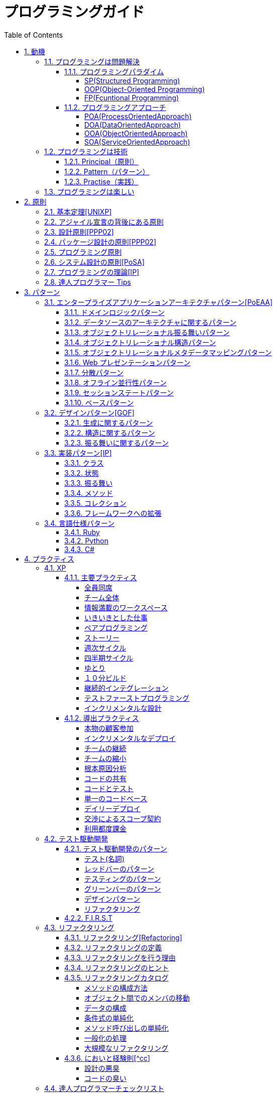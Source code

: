 :toc: left
:toclevels: 5
:sectnums:

= プログラミングガイド

== 動機
=== プログラミングは問題解決

==== プログラミングパラダイム

===== SP(Structured Programming)
[quote, Clean Architecture]

---

The first paradigm to be adopted(but not the first to be invented) was structured programming, which was discovered by Edsger Wybe Dijkstra in 1968. Dijkstra showed that the use of unrestrained jumps(goto statements) is harmful to program structure. As we'll see in the chapters that follow, he replaced those jumps with the more familiar if/then/eles and do/while/until constructs.

We can summarize the structured programming paradigm as follows:

Structured programming imposes discipline on direct transfer of control.

---

===== OOP(Object-Oriented Programming)

[quote, Clean Architecture]

---

The second paradigm to be adopted was actually discovered two years earlier, in 1966, by Ole Johan Dahl and Kristen Nygaard. These two programmers noticed that the function call stack frame in the ALGOL language could be moved to a heap, thereby allowing local variables declared by a function to exist long after the function returned. The function become a constructor for a class, the local variables become instance variables, and the nested functions become methods. This led inevitably to the discovery of polymorphism through the disciplined use of function pointers.

We can summarize the object-oriented programming paradigm as follows:

Object-oriented programming imposes discipline on indirect transfer of control.

---

===== FP(Fcuntional Programming)
[quote, Clean Architecture]

---

The third paradigm, which has only recently begun to be adopted, was the first to be invented. Indeed, its invention predates computer programming itself. Functional programming is the direct result of the work of Alonzo Church, who in 1936 invented λ-calculus while pursuing the same mathematical problem that was motivating Alan Turing at the same time. His λ-calculus is the foundation of the LISP language, invented in 1958 by John McCarthy. A foundational notion of λ-calculus is immutability---that is, the notion that the values of symbols do not change. This effectively means that is, the notion that that the values of symbols do not change. This effectively means that a functional language has no assignment statement. Most functional languages do, in fact, have some means to alter the value of a variable, but only under very strict discipline.

We can summarize the functional programming paradigm as follows:

Functional programming imposes discipline upon assignment.

---

==== プログラミングアプローチ

===== POA(ProcessOrientedApproach)

「業務処理プロセス」に着目するアプローチ手法。
POA は、業務内容を中心に設計されるためシステム設計が業務内容に強く依存する。そのため、業務内容が変更になったときにはシステムの大幅な変更が必要となりコスト面の負担が大きくなる。また、各部署の業務内容に応じて独立したシステムになることが多く、他のシステムとのデータ連携が複雑になるという問題がある。

===== DOA(DataOrientedApproach)

「どんなデータを必要とするか」に着目するアプローチ手法。
DOA では、データを業務プロセスとは切り離して先に ER モデルを用いて分析・設計する。業務のモデル化を行う際にデータが最も安定した情報資源であり、かつ共通資源であることを利用するため、業務変更によるシステムへの影響度が少なくなる。また、事象応答分析も行い、外部からの事象とその応答のタイミング的、時間的な関係を抽出し、制御の流れも図式化して分析する。

===== OOA(ObjectOrientedApproach)

「データとそれを操作する手続き（メソッド）の両方、すなわちオブジェクト」に着目するアプローチ手法。
DOA の概念をさらに進めたアプローチ。オブジェクトとは、データ（属性）とそのデータに対する手続き（メソッド）を１つにまとめたものを指す。

===== SOA(ServiceOrientedApproach)

個々のシステムをサービスという概念で捉えてシステムを構築する「やり方」（共通のメッセージ交換インタフェースに対応）。
サービスとは、業務上の１つの処理に相当するソフトウェアの機能。SOA を実現するために必要となる技術基盤は、ほとんどの場合 Web サービスとなる。

=== プログラミングは技術
==== Principal（原則）
==== Pattern（パターン）
==== Practise（実践）

=== プログラミングは楽しい

- [ ] 自分の思い通りのモノを作る楽しさ
- [ ] 人の役に立つモノを作る楽しさ
- [ ] ピタゴラスイッチを作る楽しさ
- [ ] 新しいものを学ぶ楽しさ
- [ ] もっとも柔軟な媒体でものを作る楽しさ

== 原則
=== 基本定理<<UNIXP>>

1. スモール・イズ・ビューティフル
1. 一つのプログラムには一つのことをうまくやらせる
1. できるだけ早く試作する
1. 効率より移植性
1. 数値データは ASCII フラットファイルに保存する
1. ソフトウェアの梃子を有効に活用する
1. シェルスクリプトを使うことで梃子の効果と移植性を高める
1. 過度の対話的インタフェースを避ける
1. すべてのプログラムをフィルタにする

=== アジャイル宣言の背後にある原則

1. 顧客満足を最優先し、価値のあるソフトウェアを早く継続的に提供します。
1. 要求の変更はたとえ開発の後期であっても歓迎します。変化を味方につけることによって、お客様の競争力を引き上げます。
1. 動くソフトウェアを、2-3 週間から 2-3 ヶ月というできるだけ短い時間間隔でリリースします。
1. ビジネス側の人と開発者は、プロジェクトを通して日々一緒に働かなければなりません。
1. 意欲に満ちた人々を集めてプロジェクトを構成します。環境と支援を与え仕事が無事終わるまで彼らを信頼します。
1. 情報を伝えるもっとも効率的で効果的な方法はフェイス・トゥ・フェイスで話をすることです。
1. 動くソフトウェアこそが進捗の最も重要な尺度です。
1. アジャイル･プロセスは持続可能な開発を促進します。一定のペースを継続的に維持できるようにしなければなりません。
1. 技術的卓越性と優れた設計に対する不断の注意が機敏さを高めます。
1. シンプルさ（ムダなく作れる量を最大限にすること）が本質です。
1. 最良のアーキテクチャ・要求・設計は、自己組織的なチームから生み出されます。
1. チームがもっと効率を高めることができるかを定期的に振り返り、それに基づいて自分たちのやり方を最適に調整します。

=== 設計原則<<PPP02>>

- 単一責任の原則(SRP)
- オープン・クローズドの原則(OCP)
- リスコフの置換原則(LSP)
- 依存関係逆転の原則(DIP)
- インタフェース分離の原則(ISP)

=== パッケージ設計の原則<<PPP02>>

- 再利用・リリース等価の原則(REP: Reuse-Release Equivalency)
- 全再利用の原則(CRP: Common Reuse Principle)
- 閉鎖性共通の原則(CCP: Common Closure Principle)
- 非循環依存関係の原則(ADP: Acyclic Dependencies Principle)
- 安定依存の原則(SDP: Stable Dependencies Principle)
- 安定度・抽象度等価の原則(SAP: Stable Abstractions Principle)

=== プログラミング原則

- KISS (Keep It Simple, Stupid. or Keep It Short and Simple)
- DRY (Don't Repeat Yourself.)
- YAGNI (You Aren't Going to Need It.)
- PIE (Program Intently and Expressively.)
- SLAP(Single Level of Abstraction Principle.)
- 名前重要 (Naming is important.)
- https://martinfowler.com/bliki/MonolithFirst.html[MonolithFirst]
- Immutable object
- Separating concerns

=== システム設計の原則<<PoSA>>

- 小さくまとめてわかりやすくする
- 場合分けのロジックを整理する
- 業務ロジックをわかりやすく整理する
- ドメインモデルの考え方で設計する
- アプリケーション機能を組み立てる
- データベースの設計とドメインオブジェクト
- 画面とドメインオブジェクトの設計を連動させる
- アプリケーション間の連携
- オブジェクト指向の開発プロセス
- オブジェクト指向設計の学び方と教え方

=== プログラミングの理論<<IP>>

- 価値
  ** コミュニケーション
  ** シンプル
  \*\* 柔軟性
- 原則
  ** 結果の局所化
  ** 繰返しの最小化
  ** ロジックとデータの一体化
  ** 対称性
  ** 宣言型の表現
  ** 変更頻度

=== 達人プログラマー Tips

1. 自らの技術に関心を持つこと
1. あなたの仕事について考えること!
1. いい加減な言い訳よりも対策を用意すること
1. 割れた窓を放置しておかないこと
1. 変化の触媒たれ
1. 大きな構想を忘れないようにすること
1. 品質要求を明確にすること
1. あなたの知識ポートフォリオに対して定期的な投資を行うこと
1. 見聞きしたものごとを批判的な目で分析すること
1. 伝えることがらと、伝える方法は車の車輪だと考えること
1. DRY --- Don't Repeat Yourself (繰り返しを避けること)
1. 再利用しやすいようにしておくこと
1. 関係ないもの同士の影響を排除すること
1. 最終決定などというものは存在しない
1. 目標を見つけるには曳光弾を使うこと
1. プロトタイプの真の目的は学びにある
1. 問題領域に近いところでプログラミングを行うこと
1. 後でびっくりしないために、見積もりを行うこと
1. 規律に従ってスケジュールを繰り返し、精度を向上させていくこと
1. 知識はプレインテキストに保存すること
1. コマンドシェルの力を使うこと
1. 一つのエディタを熟知すること
1. 常にソースコード管理システムを使用すること
1. 非難するのではなく、問題を修復すること
1. パニックに陥らないこと
1. "select"はおかしくない
1. 仮定せずに、証明すること
1. テキスト操作言語を学ぶこと
1. コードを生成するコードを作成すること
1. ウィザードの生成コードが理解できないのであれば、ウィザードを使わないこと
1. 要求は拾い集めるものではなく、掘り起こすものである
1. ユーザーの視点に立つには、ユーザーと働くこと
1. 抽象は詳細よりもの息が長いものである
1. プロジェクトの用語集を作ること
1. 枠にとらわれずに考えるのではなく、枠を見つけ出すこと
1. 心の声に耳を傾け、準備ができてから開始すること
1. 解説しないほうが良い場合もある
1. 形式的方法論の奴隷になってはいけない
1. 高価なツールが良い設計を生み出すとは限らない
1. 職務権限ではなく、機能によってチームを編成すること
1. 手作業は危険である
1. 早目にテスト、何度もテスト、自動でテスト
1. テストがすべて終るまでコーディングは終わらない
1. テストのテストをするには破壊工作を試みる
1. コードのカバレージではなく、状態のカバレージをテストすること
1. 複数のバグを一度に見つけること
1. 日本語をもう一つのプログラミング言語として扱うこと
1. ドキュメントは付け足すものではなく、組み込むものである
1. ユーザーの期待を少しだけ上回ること
1. あなたの作品に署名すること

== パターン

=== エンタープライズアプリケーションアーキテクチャパターン<<PoEAA>>

==== ドメインロジックパターン

- トランザクションスクリプト
- ドメインモデル
- テーブルモジュール
- サービスレイヤ

==== データソースのアーキテクチャに関するパターン

- テーブルゲートウェイ
- 行データゲートウェイ
- アクティブレコード
- データマッパー

==== オブジェクトリレーショナル振る舞いパターン

- ユニットオブワーク
- 一意マッピング
- レイジーロード

==== オブジェクトリレーショナル構造パターン

- 一意フィールド
- 外部キーマッピング
- 関連テーブルマッピング
- 依存マッピング
- 組込バリュー
- シリアライズ LOB
- シングルテーブル継承
- クラステーブル継承
- 具象テーブル継承

==== オブジェクトリレーショナルメタデータマッピングパターン

- メタデータマッピング
- クエリーオブジェクト
- リポジトリ

==== Web プレゼンテーションパターン

- モデルビューコントローラ
- ページコントローラ
- フロントコントローラ
- テンプレートビュー
- トランスフォームビュー
- ツーステップビュー
- アプリケーションコントローラ

==== 分散パターン

- リモートファサード
- データ変換オブジェクト

==== オフライン並行性パターン

- 軽オフラインロック
- 重オフラインロック
- 緩ロック
- 暗黙ロック

==== セッションステートパターン

- クライアントセッションステート
- サーバセッションステート
- データベースセッションステート

==== ベースパターン

- ゲートウェイ
- マッパー
- レイヤースーパータイプ
- セパレートインタフェース
- レジストリ
- バリューオブジェクト
- マネー
- スペシャルケース
- プラグイン
- サービススタブ
- レコードセット

=== デザインパターン<<GOF>>

==== 生成に関するパターン

- Abstract Factory 関連する一連のインスタンスを状況に応じて、適切に生成する方法を提供する。
- Builder 複合化されたインスタンスの生成過程を隠蔽する。
- Factory Method 実際に生成されるインスタンスに依存しない、インスタンスの生成方法を提供する。
- Prototype 同様のインスタンスを生成するために、原型のインスタンスを複製する。
- Singleton あるクラスについて、インスタンスが単一であることを保証する。

==== 構造に関するパターン

- Adapter 元々関連性のない 2 つのクラスを接続するクラスを作る。
- Bridge クラスなどの実装と、呼出し側の間の橋渡しをするクラスを用意し、実装を隠蔽する。
- Composite 再帰的な構造を表現する。
- Decorator あるインスタンスに対し、動的に付加機能を追加する。Filter とも呼ばれる。
- Facade 複数のサブシステムの窓口となる共通のインタフェースを提供する。
- Flyweight 多数のインスタンスを共有し、インスタンスの構築のための負荷を減らす。
- Proxy 共通のインタフェースを持つインスタンスを内包し、利用者からのアクセスを代理する。Wrapper とも呼ばれる

==== 振る舞いに関するパターン

- Chain of Responsibility イベントの送受信を行う複数のオブジェクトを鎖状につなぎ、それらの間をイベントが渡されてゆくようにする。
- Command 複数の異なる操作について、それぞれに対応するオブジェクトを用意し、オブジェクトを切り替えることで、操作の切替えを実現する。
- Interpreter 構文解析のために、文法規則を反映するクラス構造を作る。
- Iterator 複数の要素を内包するオブジェクトのすべての要素に対して、順番にアクセスする方法を提供する。反復子。
- Mediator オブジェクト間の相互作用を仲介するオブジェクトを定義し、オブジェクト間の結合度を低くする。
- Memento データ構造に対する一連の操作のそれぞれを記録しておき、以前の状態の復帰または操作の再現が行えるようにする。
- Observer (出版-購読型モデル) インスタンスの変化を他のインスタンスから監視できるようにする。Listener とも呼ばれる。
- State オブジェクトの状態を変化させることで、処理内容を変えられるようにする。
- Strategy データ構造に対して適用する一連のアルゴリズムをカプセル化し、アルゴリズムの切替えを容易にする。
- Template Method あるアルゴリズムの途中経過で必要な処理を抽象メソッドに委ね、その実装を変えることで処理が変えられるようにする。
- Visitor データ構造を保持するクラスと、それに対して処理を行うクラスを分離する。

=== 実装パターン<<IP>>
==== クラス

- クラス
- シンプルなスーパークラス名
- 修飾的なサブクラス
- 抽象インターフェース
- インターフェース
- 抽象クラス
- 別バーションのインターフェース
- バリューオブジェクト
- 特化
- サブクラス
- 実装クラス
- 内部クラス
- インスタンス固有の振る舞い
- 条件分岐
- 委譲
- プラガブルセレクタ
- 匿名内部クラス
- ライブラリクラス

==== 状態

- 状態
- アクセス
- 直接アクセス
- 間接アクセス
- 共通の状態
- 可変の状態
- 外部の状態
- 変数
- ローカル変数
- フィールド
- 引数
- コレクティングパラメータ
- オプション引数
- 可変引数
- パラメータオブジェクト
- 定数
- 役割を示す名前
- 宣言される型
- 初期化
- 早期初期化
- 遅延初期化

==== 振る舞い

- 制御フロー
- メインフロー
- メッセージ
- 選択メッセージ
- 二重ディスパッチ
- 分割（直列）メッセージ
- 反転メッセージ
- 招待メッセージ
- 説明メッセージ
- 例外フロー
- ガード条件
- 例外
- チェック例外
- 例外の伝搬

==== メソッド

- 複合メソッド
- 意図を示す名前
- メソッドの可視性
- メソッドオブジェクト
- オーバーライドメソッド
- オーバーロードメソッド
- メソッドが返す型
- メソッドのコメント
- ヘルパーメソッド
- デバッグ出力メソッド
- 変換
- 変換メソッド
- 変換コンストラクター
- 生成
- 完全なコンストラクタ
- ファクトリメソッド
- 内部ファクトリ
- コレクション用アクセッサメソッド
- 論理値設定メソッド
- クエリーメソッド
- 等価性メソッド
- getter メソッド
- setter メソッド
- 安全なコピー

==== コレクション

- メタファー
- 問題
- インターフェース
  ** 配列
  ** Iterable
  ** Collection
  ** List
  ** Set
  ** SortedSet
  \*\* Map
- 実装
  ** Collection
  ** List
  ** Set
  ** Map
- Collections
  ** 検索
  ** ソート
  ** 変更不可のコレクション
  ** 要素を１つだけ含むコレクション
  ** 空のコレクション
  ** コレクションの拡張

==== フレームワークへの拡張

- アプリケーションを変更させないフレームワークへの変更
- 非互換のアップグレード
- 互換性のある変更の促進
  ** ライブラリクラス
  ** オブジェクト
  ** 使用形式
  ** 抽象化
  ** 生成
  ** メソッド

=== 言語仕様パターン

==== Ruby
|===
| | |Ruby |Python |C= |3 |4 |5 |
|Ruby の基本を学ぼう | | | | | | | |
| |Ruby をより深く学ぶために| | | | | | |
| |プログラムのはじまりとおわり| | | | | | |
| |変数とは| | | | | | |
| |オブジェクトとメソッド| | | | | | |
| |演算子とは| | | | | | |
| |コメントをつける| | | | | | |
| |インデント| | | | | | |
|定数 | | | | | | | |
| |変数の種類| | | | | | |
| |疑似変数| | | | | | |
| |定数| | | | | | |
| |nil オブジェクト| | | | | | |
|数値と演算子 | | | | | | | |
| |数値オブジェクト| | | | | | |
| |算術演算子| | | | | | |
| |シフト演算子とビット演算子| | | | | | |
| |比較演算子| | | | | | |
| |Integer のよく使われるメソッド| | | | | | |
| |Float のよく使われるメソッド| | | | | | |
|文字列 | | | | | | | |
| |文字列と文字列リテラル| | | | | | |
| |文字列のよく使われるメソッド| | | | | | |
| |日本語と文字コード| | | | | | |
| |ヒアドキュメント| | | | | | |
| |正規表現| | | | | | |
| |シンボル| | | | | | |
|文字列 | | | | | | | |
| |文字列と文字列リテラル| | | | | | |
| |文字列のよく使われるメソッド| | | | | | |
| |日本語と文字コード| | | | | | |
| |ヒアドキュメント| | | | | | |
| |正規表現| | | | | | |
| |シンボル| | | | | | |
|制御構造 | | | | | | | |
| |条件分岐| | | | | | |
| |繰り返し処理| | | | | | |
|配列／レンジ／ハッシュ | | | | | | | |
| |配列オブジェクト| | | | | | |
| |配列でよく使われるメソッド| | | | | | |
| |レンジオブジェクト(Range)| | | | | | |
| |ハッシュオブジェクト(Hash)| | | | | | |
| |ハッシュでよく使われるメソッド| | | | | | |
| |配列とレンジ、ハッシュのまとめ| | | | | | |
|メソッド | | | | | | | |
| |メソッド定義| | | | | | |
| |メソッドと戻り値| | | | | | |
| |ブロック付きメソッド| | | | | | |
|メソッド | | | | | | | |
| |メソッド定義| | | | | | |
| |メソッドと戻り値| | | | | | |
| |ブロック付きメソッド| | | | | | |
|クラスの基本 | | | | | | | |
| |クラスとは| | | | | | |
| |クラスにメソッドを定義する| | | | | | |
| |再び変数について| | | | | | |
| |アクセッサメソッド| | | | | | |
| |メソッドと可視性| | | | | | |
| |クラスの継承| | | | | | |
| |別ファイルを読み込み| | | | | | |
| |クラスと抽象化| | | | | | |
|モジュール | | | | | | | |
| |モジュールとは| | | | | | |
| |モジュールを名前空間として使う| | | | | | |
| |モジュールで Mix-in を実現する| | | | | | |
| |トップレベルや名前空間と値の探索順| | | | | | |
|例外処理 || | | | | | |
|　　　　　 |例外処理とは| | | | | | |
| |例外を補足する| | | | | | |
| |例外を発生させる| | | | | | |
|組み込みライブラリ || | | | | | |
|　　　　　 |Time クラス| | | | | | |
| |File クラス| | | | | | |
| |Dir クラス| | | | | | |
|標準添付ライブラリ || | | | | | |
| |標準添付ライブラリとは| | | | | | |
| |日付クラス(Time クラスの拡張)| | | | | | |
| |CSV を扱う(CSV クラス)| | | | | | |
| |JSON を扱う(JSON クラス)| | | | | | |
| |YAML を扱う(YAML クラス)| | | | | | |
| |一時ディレクトリ／ファイルを扱う(tmpdir／tempfile)| | | | | | |
| |ファイルの操作を行う(FileUtils モジュール)| | | | | | |
| |プログラムのテスト| | | | | | |
|組み込みツール || | | | | | |
| |irb| | | | | | |
| |RDoc| | | | | | |
| |Rake| | | | | | |
| |RubyGems| | | | | | |
| |Bundler| | | | | | |
|より高度な Ruby の知識 || | | | | | |
| |マジックコメント| | | | | | |
| |%記法| | | | | | |
| |Array と Hash の一歩進んだ使い方| | | | | | |
| |メソッドの一歩進んだ使い方| | | | | | |
| |Ruby の一般的な命名規則| | | | | | |
| |環境変数を扱う| | | | | | |
| |コマンドライン引数を扱う| | | | | | |
|| | | | | | | |
|===

==== Python
|===
| | |Ruby |Python |C= |3 |4 |5 |
|プログラミングの基本 | | | | | | | |
| |基本のデータ| | | | | | |
| |変数| | | | | | |
| |演算| | | | | | |
| |文の書き方| | | | | | |
|データ構造 || | | | | | |
| |リスト(list)| | | | | | |
| |タプル(tuple)とレンジ(range)| | | | | | |
| |セット(set)| | | | | | |
| |辞書(dict)| | | | | | |
|制御構文 || | | | | | |
| |if 文| | | | | | |
| |for 文| | | | | | |
| |while 文| | | | | | |
| |リスト内包表記| | | | | | |
|関数 || | | | | | |
| |関数の利用| | | | | | |
| |関数の作成| | | | | | |
| |ラムダ式| | | | | | |
|クラス || | | | | | |
| |オブジェクト指向| | | | | | |
| |クラスの作成| | | | | | |
| |メンバのはたらき| | | | | | |
| |継承| | | | | | |
|エラーと例外処理 || | | | | | |
| |エラーメッセージ| | | | | | |
| |例外を処理する| | | | | | |
| |例外を送る| | | | | | |
|ファイル操作 || | | | | | |
| |ファイルの読み込み| | | | | | |
| |ファイルへの書き出し| | | | | | |
| |ファイルオブジェクトを利用する| | | | | | |
|モジュール || | | | | | |
| |モジュールを利用する| | | | | | |
| |モジュールの作成| | | | | | |
| |コマンドラインからの利用| | | | | | |
|標準ライブラリの活用 || | | | | | |
| |標準ライブラリ| | | | | | |
| |算術計算- math, random, statistics| | | | | | |
| |日時 - datetime| | | | | | |
| |CSV ファイル - csv| | | | | | |
| |正規表現 - re| | | | | | |
|外部パッケージの利用 || | | | | | |
| |外部パッケージのインストール| | | | | | |
| |Web 情報の取得 - Requests| | | | | | |
| |グラフ作成 - matplotlib| | | | | | |
| |画像編集 - Pillow| | | | | | |
|応用的な文法 || | | | | | |
| |非同期構文| | | | | | |
| |イテレータ・ジェネレータ| | | | | | |
| |Python の慣習 - PEP8| | | | | | |
|===
==== C#
|===
| | |Ruby |Python |C= |3 |4 |5 |
|C=の基本を学ぶ | | | | | | | |
| |プログラムの実行順序と構成| | | | | | |
| |記述方法の基本| | | | | | |
| |ステートメントとブロック| | | | | | |
| |文字の入出力| | | | | | |
| |コメント| | | | | | |
|変数と型 | | | | | | | |
| |変数の基本| | | | | | |
| |型の種類| | | | | | |
| |宣言と初期化| | | | | | |
| |変数のスコープ| | | | | | |
| |型の変換| | | | | | |
|演算子 || | | | | | |
| |演算子の基本| | | | | | |
| |代入演算子| | | | | | |
| |算術演算子| | | | | | |
| |連結演算子| | | | | | |
| |比較演算子| | | | | | |
| |論理演算子| | | | | | |
| |その他の演算子| | | | | | |
|条件分岐 || | | | | | |
| |条件分岐の基本| | | | | | |
| |if| | | | | | |
| |if - else| | | | | | |
| |if - else if| | | | | | |
| |if とブール値| | | | | | |
| |switch - case| | | | | | |
|繰り返し処理 || | | | | | |
| |繰り返し処理の基本| | | | | | |
| |for| | | | | | |
| |foreach| | | | | | |
| |while| | | | | | |
| |do - while| | | | | | |
| |流れ制御| | | | | | |
|配列とコレクション || | | | | | |
| |配列の基本| | | | | | |
| |配列の使い方| | | | | | |
| |多次元配列| | | | | | |
| |ジャグ配列| | | | | | |
| |コレクション| | | | | | |
| |主要なコレクション| | | | | | |
|メソッド || | | | | | |
| |メソッドの基本| | | | | | |
| |メソッドの作成| | | | | | |
| |引数の指定| | | | | | |
| |オーバーロード| | | | | | |
| |戻り値の指定| | | | | | |
|クラスと構造体 || | | | | | |
| |クラスの基本| | | | | | |
| |クラスの作成| | | | | | |
| |メンバー| | | | | | |
| |コンストラクターとデストラクター| | | | | | |
| |アクセス修飾子| | | | | | |
| |パーシャルクラス| | | | | | |
| |構造体| | | | | | |
|継承 || | | | | | |
| |継承の基本| | | | | | |
| |派生クラスの作成| | | | | | |
| |ポリモーフィズム| | | | | | |
| |基本クラスへのアクセス| | | | | | |
| |オーバーライド| | | | | | |
|抽象クラスとインターフェイス || | | | | | |
| |抽象クラスの基本| | | | | | |
| |抽象クラスの作成と使用| | | | | | |
| |インターフェイスの基本| | | | | | |
| |インターフェイスの作成と使用| | | | | | |
|デリゲートとイベント || | | | | | |
| |デリゲートの基本| | | | | | |
| |デリゲートオブジェクトの生成| | | | | | |
| |汎用的なデリゲート| | | | | | |
| |イベントとデリゲートの違い| | | | | | |
|ジェネリック || | | | | | |
| |ジェネリックの基本| | | | | | |
| |ジェネリックメソッドの作成| | | | | | |
| |ジェネリッククラスの作成| | | | | | |
| |ジェネリックインターフェイスの作成| | | | | | |
| |ジェネリック型の制約| | | | | | |
| |ジェネリックコレクション| | | | | | |
|LINQ || | | | | | |
| |LINQ の概要| | | | | | |
| |LINQ の基本| | | | | | |
| |クエリキーワード| | | | | | |
| |LINQ の拡張メソッド| | | | | | |
|例外処理 || | | | | | |
| |例外処理の基本| | | | | | |
| |try-catch-finally| | | | | | |
| |例外の種類と作成| | | | | | |
| |例外の再スロー| | | | | | |
|非同期処理 || | | | | | |
| |非同期処理の基本| | | | | | |
| |非同期メソッドの作成| | | | | | |
| |非同期所の実装| | | | | | |
| |非同期処理の実行順序| | | | | | |
| |非同期処理の操作| | | | | | |
| |非同期処理の例外と取消し| | | | | | |
|Windows フォームアプリケーション作成 || | | | | | |
| |Windows プログラミングの基本| | | | | | |
| |Windows フォームアプリケーションの作成準備| | | | | | |
| |コントロールの配置と設定| | | | | | |
| |イベントに対する処理の記述| | | | | | |
| |実行と動作確認| | | | | | |
|===

== プラクティス
=== XP

==== 主要プラクティス

===== 全員同席

===== チーム全体

===== 情報満載のワークスペース

===== いきいきとした仕事

===== ペアプログラミング

===== ストーリー

===== 週次サイクル

===== 四半期サイクル

===== ゆとり

===== １０分ビルド

===== 継続的インテグレーション

===== テストファーストプログラミング

===== インクリメンタルな設計

==== 導出プラクティス

===== 本物の顧客参加

===== インクリメンタルなデプロイ

===== チームの継続

===== チームの縮小

===== 根本原因分析

===== コードの共有

===== コードとテスト

===== 単一のコードベース

===== デイリーデプロイ

===== 交渉によるスコープ契約

===== 利用都度課金

=== テスト駆動開発
==== テスト駆動開発のパターン

===== テスト(名詞)

- 独立したテスト
- TODO リスト
- テストファースト
- アサートファースト
- テストデータ
- 明示的なデータ

===== レッドバーのパターン

- 一歩を示すテスト
- 説明的なテスト
- 学習用テスト
- 脱線は TODO リストへ
- 回帰テスト
- 休憩
- やり直す
- 安い椅子に良い椅子

===== テスティングのパターン

- 小さいテスト
- Mock Object(偽装オブジェクト)パターン
- Self Shunt(自己接続)パターン
- Long String(記録用文字列)パターン
- Crash Test Dummy(衝突実験ダミー人形)パターン
- 失敗させたままのテスト
- きれいなチェックイン

===== グリーンバーのパターン

- 仮実装を経て本実装へ
- 三角測量
- 明白な実装
- 一から多へ
- xUnit のパターン
- フィクスチャー
- 外部フィクスチャー
- テストメソッド
- 例外のテスト
- まとめてテスト

===== デザインパターン

- Command パターン
- Value Object パターン
- Null Object パターン
- Template Method パターン
- Pluggable Object パターン
- Factory Method パターン
- Imposter パターン
- Collecting Parameter パターン
- Singleton パターン

===== リファクタリング

- 差異をなくす
- 変更の分離
- データ構造の変更
- メソッドの抽出
- メソッドのインライン化
- インタフェースの抽出
- メソッドの移動
- メソッドオブジェクト
- パラメータの追加
- メソッドからコンストラクタへのパラメータの移動

==== F.I.R.S.T

1. Fast(高速)
1. Independent(独立)
1. Repeatable(再現性)
1. Self-Validating(自己検証可能)
1. Timely(適時性)

=== リファクタリング
==== リファクタリング<<Refactoring>>

- コードの不吉な臭い
- メソッドの構成
- オブジェクト間での特性の移動
- データの再編成
- 条件記述の単純化
- メソッド呼び出しの単純化
- 継承の取り扱い

==== リファクタリングの定義
==== リファクタリングを行う理由

- リファクタリングはソフトウェア設計を改善する
- リファクタリングはソフトウェアを理解しやすくする
- リファクタリングはバグを見つけ出す
- リファクタリングでより速くプログラミングできる
  ==== いつリファクタリングをすべきか
- ３度目の法則
- 機能追加時にリファクタリングを行う
- バグフィックスの時にリファクタリングを行う
- コードレビューの時にリファクタリングを行う

==== リファクタリングのヒント

- [ ] 構造的に機能を付け加えにくいプログラムに、新規機能を追加しなければならない場合には、まず機能追加が簡単になるようにリファクタリングをしてから追加を行うこと。

- [ ] リファクタリングに入る前に、しっかりとした一連のテスト群が用意できているかを確認すること。これらのテストには自己診断機能が不可欠である。

- [ ] リファクタリングでは小さなステップでプログラムを変更していく。そのため、誤ったことしても、バグを見つけるのは簡単である。

- [ ] コンパイラが理解出るコードは誰にでも書ける。すぐれたプログラマは、人間にとってわかりやすいコードを書く。

- [ ] リファクタリング（名詞）：外側から見たときの振る舞いを保ちつつ、理解や修正が簡単になるように、ソフトウェアの内部構造を変化させること。

- [ ] リファクタリングする（動詞）：一連のリファクタリングを適用して、外部から見た振る舞いの変更なしに、ソフトウェアを再構築すること。

- [ ] ３三度目になったらリファクタリング開始。

- [ ] あまり早期にインタフェースを公開しないこと。スムーズなリファクタリングのために、時にはコードの所有権のポリシーを変えることも必要。

- [ ] コメントの必要を感じたときにはリファクタリングを行って、コメントを書かなくとも内容がわかるようなコードを目指すこと。

- [ ] テストを完全に自動化して、その結果もテストにチェックさせること。

- [ ] テストをひとそろいにしておくと、バグの検出に絶大な威力を発揮する。これによって、バグの発見にかかる時間は削除される。

==== リファクタリングカタログ

===== メソッドの構成方法

- メソッドの抽出(Extract Method)
- メソッドのインライン化(Inline Method)
- 一時変数のインライン化(Inline Temp)
- 一時変数から問い合わせメソッドへ(Replace Temp with Query)
- 一時変数からチェインへ(Replace Temp with Query)
- 説明変数の導入(Introduce Explaining Variable)
- 一時変数の導入(Split Temporary Variable)
- 引数への代入の除去(Remove Assignments to Parameters)
- メソッドからメソッドオブジェクトへ(Replace Method with Method Object)
- アルゴリズム変更(Substitute Algorithm)
- ループからコレクションクロージャメソッドへ(Replace Loop with Collection Closure Method)
- サンドイッチメソッドの抽出(Extract Surrounding Method)
- クラスアノテーションの導入(Introduce Class Annotation)
- 名前付き引数の導入(Introduce Named Parameter)
- 名前付き引数の除去(Remove Named Parameter)
- 使われていないデフォルト引数の除去(Remove Unused Default Parameter)
- 動的メソッド定義(Dynamic Method Definition)
- 動的レセプタから動的メソッド定義へ(Replace Dynamic Receptor with Dynamic Method Definition)
- 動的レセプタの分離(Isolate Dynamic Receptor)
- eval を実行時からパース時へ(Move Eval from Runtime to Parse Time)

===== オブジェクト間でのメンバの移動

- メソッドの移動(Move Method)
- フィールドの移動(Move Field)
- クラスの抽出(Extract Class)
- クラスのインライン化(Inline Class)
- 移譲の隠蔽(Hide Delegate)
- 横流しブローカーの除去(Remove Middle Man)

===== データの構成

- 自己カプセル化フィールド(Self Encapsulate Field)
- データ値からオブジェクトへ(Replace Data Value with Object)
- 値から参照へ(Change Value to Reference)
- 参照から値へ(Change Reference to Value)
- 配列からオブジェクトへ(Replace Array with Object)
- ハッシュからオブジェクトへ(Replace Array with Object)
- 片方向リンクから双方向リンクへ(Change Unidirectional Association to Bidirectional)
- 双方向リンクから片方向リンクへ(Change Bidirectional Association to Unidirectional)
- マジックナンバーからシンボル定数へ(Replace Magic Number with Symbolic Constant)
- コレクションのカプセル化(Encapsulate Collection)
- レコードからデータクラスへ(Replace Record with Data Class)
- タイプコードからポリモーフィズムへ(Replace Type Code with Polymorphism)
- タイプコードからモジュールの extend へ(Replace Type Code with Module Extension)
- タイプコードから State/Strategy へ(Replace Type Code with State/Strategy)
- サブクラスからフィールドへ(Replace Subclass with Fields)
- 属性初期化の遅延実行(Lazily Initialized Attribute)
- 属性初期化の先行実行(Eagerly Initialized Attribute)

===== 条件式の単純化

- 条件分の分解(Decompose Conditional)
- 条件分岐の組み換え(Recompose Conditinal)
- 重複する条件分岐の断片の統合(Consolidate Duplicate Conditional Fragments)
- 制御フラグの除去
- 条件分岐のネストからガード節へ(Replace Nested Conditional with Guard Clauses)
- 条件分岐からポリモーフィズムへ(Replace Conditional with Polymorphism)
- null オブジェクトの導入(Introduce Null Object)
- アサーションの導入(Introduce Assertion)

===== メソッド呼び出しの単純化

- メソッド名の変更(Rename Method)
- 引数の追加(Add Parameter)
- 引数の削除(Remove Parameter)
- 問い合わせと更新の分離(Separate Query from Modifier)
- メソッドのパラメータ化(Parameterize Method)
- 引数から別々のメソッドへ(Replace Parameter with Explicit Methods)
- オブジェクト自体の受け渡し(Preserve Whole Object)
- 引数からメソッドへ(Replace Parameter with Method)
- 引数オブジェクトの導入(Introduce Parameter Object)
- 設定メソッドの削除(Remove Setting Method)
- メソッドの隠蔽(Hide Method)
- コンストラクタからファクトリメソッドへ(Replace Constructor with Factory Method)
- エラーコードから例外へ(Replace Error Code wiht Exception)
- 例外からテストへ(Replace Exception with Test)
- ゲートウェイの導入(Introduce Gateway)
- 式ビルダーの導入(Intorduce Expression Builder)

===== 一般化の処理

- メソッドの上位階層への移動(Pull Up Method)
- メソッドの下位階層への移動(Push Down Method)
- モジュールの抽出(Extract Module)
- モジュールのインライン化(Inline Module)
- サブクラスの抽出(Extract Subclass)
- 継承の導入(Introduce Inheritance)
- 階層構造の統合(Collapse Hierarchy)
- テンプレートメソッドの作成(From Template Method)
- 継承から移譲のへ(Replace Inheritance with Delegation)
- 委譲から継承へ(Replace Delegation with Hierarchy)
- 抽象スーパークラスからモジュールへ(Replae Abstract Superclass with Module)

===== 大規模なリファクタリング

- 複合的な継承階層の分割(Tease Apart Inheritance)
- 手続き型設計からオブジェクト指向設計へ(Convert Procedural Design to Objects)
- ドメインのプレゼンテーションからの分離(Separate Domain from Presentation)
- 継承階層の抽出(Extract Hierarchy)

==== においと経験則[^cc]
===== 設計の悪臭

1. 硬さ
1. もろさ
1. 移植性のなさ
1. 扱いにくさ
1. 不必要な複雑さ
1. 不必要な繰り返し
1. 不透明さ

===== コードの臭い

- コードの重複
- 長いメソッド
- 大きなクラス
- 長い引数リスト
- 変更系統の分岐
- ショットガン創の手術
- メソッドの浮気
- 群れたがるデータ
- プリミティブ強迫症
- case 文
- パラレルな継承階層
- 仕事をしないクラス
- 空論的一般化
- 一時フィールド
- メッセージの連鎖
- 横流しフローカー
- 親密すぎるクラス
- インターフェイスの異なるクラス群
- 不完全なライブラリクラス
- データクラス
- 継承した遺産の拒絶
- コメント
- メタプログラミング狂
- 柔軟すぎる API
- 紋切り型コードの繰り返し

- コメント
  ** C1:不適切な情報
  ** C2:退化コメント
  ** C3:冗長なコメント
  ** C4:記述不足のコメント
  \*\* C5:コメントアウトされたコード
- 環境
  ** E1:ビルドに複数のステップを要する
  ** E2:テストに複数のステップを要する
- 関数
  ** F1:多すぎる引数
  ** F2:出力引数
  ** F3:フラグ引数
  ** F4:死んだ関数
- 一般
  ** G1:１つのソースファイルに複数の言語を使用する
  ** G2:あって当然の振る舞いが実装されていない
  ** G3:境界値に対する不正確な振る舞い
  ** G4:安全軽視
  ** G5:重複
  ** G6:抽象レベルが正しくないコード
  ** G7:継承クラスに依存したベースクラス
  ** G8:情報過多
  ** G9:デッドコード
  ** G10:垂直分離
  ** G11:不整合
  ** G12:雑然
  ** G13:人為的な結合
  ** G14:機能の羨望
  ** G15:セレクタ引数
  ** G16:不明瞭な意図
  ** G17:責務を持たせる場所の間違い
  ** G18:不適切な static
  ** G19:説明的変数
  ** G20:関数名は体を表すべき
  ** G21:アルゴリズムを理解する
  ** G22:論理的な依存性を物理的なものとする
  ** G23:if/else や switch/case よりも多態を好む
  ** G24:標準や規約に従う
  ** G25:マジックナンバーを名前付けした定数に置き換える
  ** G26:正確であれ
  ** G27:規約より構造
  ** G28:条件をカプセル化せよ
  ** G29:条件の非定刑を避ける
  ** G30:関数では１つのことを行うべき
  ** G31:隠れた時間軸上の結合
  ** G32:いいかげんにならないこと
  ** G33:境界条件はカプセル化する
  ** G34:関数は１つの抽象レベルを担うべき
  ** G35:設定可能なデータは高いレベルに置く
  ** G36:推移的なナビゲーションを避ける
- Java
  ** J1:ワイルドカードを使って、長い import のリストを避ける
  ** J2:定数を継承しない
  \*\* J3:定数と enum
- 名前
  ** N1:記述的な名前を選ぶ
  ** N2:抽象レベルに適切な名前を選ぶ
  ** N3:可能な限り標準の用語を使用する
  ** N4:はっきりした名前
  ** N5:広いスコープには長い名前を
  ** N6:エンコーディングを避ける
  \*\* N7:名前で副作用を示すべき
- テスト
  ** T1:不十分なテスト
  ** T2:カバレッジツールを脂油する!
  ** T3:ささいなテストを省略しない
  ** T4:無視すること指定されたテストは、あいまいさへの問いかけである
  ** T5:境界条件テスト
  ** T6:バグの周辺は徹底的にテストを
  ** T7:失敗パターンは何かを語る
  ** T8:テストカバレッジのパターンは何かを語る
  \*\* T9:テストは高速に実行できるべき

=== 達人プログラマーチェックリスト

- [ ] 学ぶべき言語
- [ ] 合い言葉 WISDOM
      ** W 何(what)
      ** I 興味(interest)
      ** S 洗練(sophisticate)
      ** D 詳細(detail)
      ** O 誰の情報(own)
      ** M 動機づけ(motivate)
- [ ] 直交性
      ** 自己完結したコンポーネント、つまり独立し、単機能の、目的によく適合したコンポーネントを設計すること
      ** コードの結合度を最小化する
      ** グローバルデータを避ける
      ** 類似機能のリファクタリングを行う
- [ ] プロトタイプの適用対象
      ** アーキテクチャ
      ** 既存システムに追加する新機能
      ** サードパーティのツールやコンポーネント
      ** パフォーマンスの問題
      \*\* ユーザーインタフェースの設計
- [ ] アーキテクチャに関するチェックリスト
      ** 責任分担はうまく定義されているか？
      ** 協調関係はうまく定義されているか？
      ** 結合度は最小化されているか？
      ** 二重化の原因になりそうなものを識別できるか？
      ** インタフェース定義と制約は妥当なものか？
      ** モジュールが必要な時に必要なデータをアクセスできるか？
- [ ] デバッグ時のチェックリスト
      ** 報告を受けた問題は、元となるバグの直接的な結果でしょうか、それとも単なる症状なのでしょうか？
      ** 本当にコンパイラのバグでしょうか？OS のバグでしょうか？あなたのコードのバグなのでしょうか？
      ** この問題を同僚に説明するとしたら、どのように説明すればよいでしょか？
      ** 疑わしいコードが単体テストを終了していたのであれば、テストはちゃっと行われていたのでしょうか？このデータを使って単体テストを実行していたなら、どうなっていたのでしょうか？
      \*\* このバグを発生させた条件が、システム内のどこか他の部分に残っていないでしょうか？
- [ ] 機能に対するデメテルの法則
      ** 自分自身
      ** メソッドに引き渡されたパラメータ
      ** 自身が生成したオブジェクト
      ** 直接保持しているコンポーネントオブジェクト
- [ ] 慎重なプログラミングの方法
      ** 常に何をやっているのかを意識すること
      ** 目隠しでコーディングしないこと
      ** 明確なプランから進めるようにすること
      ** 信頼のおけるものを前提とすること
      ** 仮定をドキュメント化すること
      ** 単にコードをテストするのではなく、あなたの仮定をテストすること
      ** 作業に優先順位をつけること
      ** 過去のしがらみにとらわれないこと
- [ ] いつリファクタリングを行うべきか
      ** DRY 原則に反しているものを発見した場合
      ** より直交性の高いコードや設計ができる場合
      ** 知識が増えた場合
      ** 要求が変更された場合
      \*\* パフォーマンスを向上させる必要がある場合
- [ ] ゴルディアスの結び目を切る
      ** 簡単な手段は存在するのか？
      ** 正しい問題を解決しようとしているのか？
      ** なぜそれが問題なのか？
      ** 解決を難しくしている真の原因は何なのか？
      ** この手段でやり遂げなければならないのか？
      ** 多少なりともこの方法でやり遂げなければならないのか？
- [ ] 何をテストするか
      ** 単体テスト
      ** 統合テスト
      ** 妥当性確認および検証
      ** リソース消費、エラー、リカバリー
      ** パフォーマンステスト
      ** 利便性テスト
      \*\* テストのテスト

=== 練習<<CCD>>

武術もプログラミングも、スピードは練習の成果である。その練習はどちらもに似ている。問題と解決策からなる題目を選び、完全に習得するまで何度も実行するのだ。

==== 練習の背景

最初の練習用プログラム

```c
main()
{
  printf("hello, world\n")
}
```

==== コーディング道場

==== 型

プログラミングの型というのは、プログラミングの問題を解くためにキーボードやマウスの動きの練習である。実際に問題を解くわけではない。解き方はすでにわかっている。問題を解きながら体の動きや意思決定の練習をするのである。
ここでも完全に限りなく近づくことが目標となる。脳や指に動きや反応を覚えさせるために、何度も練習するのだ。練習するうちに、自分の動きや解決策が少しづつ改善・効率化されることに気づくだろう。
型を使った練習は、ホットキーや操作のイデオムの学習に適している。TDD や CI（継続的インテグレーション）などの規律の学習にも優れた方法である。そして、最も重要なのは、よくある問題と解決策の組み合わせを潜在意識に植えつけることで、現実のプログラミングの問題解決方法がわかるようになるということだ。
武術家のようにプログラマは複数の型を知り、定期的に練習することで、記憶に残るようになる。型の多くは、http://katas.softwarecraftsmanship.org にある。

- http://butunclebob.com/ArticleS.UncleBob.TheBowlingGameKata[ボウリングゲーム]
- http://butunclebob.com/ArticleS.UncleBob.ThePrimeFactorsKata[素因数分解]
- http://thecleancoder.blogspot.jp/2010/10/craftsman-62-dark-path.html[ワードラップ]

==== 技

プログラマもこれと同じ練習ができる。 http://c2.com/cgi/wiki?PairProgrammingPingPongPattern[ピンポンゲーム] を使うのだ。まず、２人で型または簡単な問題を選ぶ。次に、１人がユニットテストを書き、もう１人がテストを成功させる。そして、役割を交代する。

==== 乱取り

２人組でパートナーが問題を解く「技」とよく似ているが、こちらは参加人数が多く、ルールも少し変更されている。まず、プロジェクタに画面を写す。次に、１人がテストを書く。そして、次の人がテストを成功させて、次のテストを書く。これを順番にやっていくのだ。
ここから学べることはすごく多い。他の人が問題を解く様子がよくわかるからだ。それによって、自分のやり方を改善し、スキルを向上させられる。

==== エチュード<<WEB01>>

===== ピアノ

===== エチュードは技術習得の近道

エチュードとは、練習曲のこと。
エチュードは必ず何らかの技術習得を目的として作曲されている。繰り返し練習することで、その技術を効率的に身につけられるようになっている。
自分の引きたい曲があって、その曲だけを一生懸命にピアノで練習するより、その曲を弾きこなすのに必要な技術をエチュードで身につけてから練習したほうが短期間で弾くことができるよになる。

===== 初級のエチュード

「バイエル」、「ハノン」、「みんなのオルガン・ピアノの本」、「ブルグミュラー」、「ピアノエチュード集」などのエチュードはピアノを弾くための基本的な技術を習得することができる。

楽譜に書かれている情報を正しく認識できるようになることが初級の段階で学ぶべきこと

===== 中級のエチュードとは

「ソナチネ」、「チェルニー」、「ピアニストの毎日の基礎練習帳」などがある。

中級では表面上に書かれている音符から、作曲者の意図を読み取る力を養う段階に入る。
言いかえれば、ピアノを通して音楽的な表現をどのようにしていくのかということを考え始める段階ということ。

===== チェス

===== エンドゲーム・スタディ<<WEB03>>

> エンドゲームスタディあるいは単にスタディとは、一種の問題として提示される作り物の（つまり実戦から取られたのではなく創作された）チェスの局面で、一方（通常白）が他方のいかなる指し手に対しても勝つ（または引き分ける）手順を解答として求めるものを言う。なお、エンドゲームスタディはエチュードと呼ばれることもある。

===== 将棋

====== 定跡

> 定石、定跡（じょうせき）とは、アブストラクトゲームにおける用語である。お互いが最善と考えられる手を行った場合の一連の手のこと。チェスでは、「オープニング」とも。石を用いる囲碁、オセロ、連珠などでは「定石」が、駒を用いる将棋、チェスなどでは「定跡」が用いられる。

> 一般的には序盤が定跡化されており、指し手の選択によって、先手有利、後手有利などの変化が生じる。戦法によっては、終盤まで定跡化されていることもある。これらは日々専門家の実戦によって変化している。

> チェスの序盤における定跡は特にオープニングと呼ばれ、シシリアン・ディフェンスなど固有名の他、ECO コードと呼ばれる分類記号も使われる。将棋でも洗練され、多く用いられるようになると山田定跡、木村定跡、鷺宮定跡などのように名前が付けられる。

> チェスの場合は終盤に向けて駒が少なくなっていくため、終盤についても常形の局面が研究されており、これも定跡ということができる。特に残り駒数が両キングを含めて 7 以下の局面については、コンピュータ解析によってすべて最善の手順が求められ、データベース化されている。

https://ja.wikipedia.org/wiki/%E5%AE%9A%E7%9F%B3[定石]

https://www.shogi.or.jp/column/2016/12/3_1.html[この3つを学べば、初心者卒業！序盤を学ぶために、必ず知っておくべきこととは？]

====== 手筋

> 手筋（てすじ）とは囲碁用語の一つで、通常より大きな効果を挙げることのできる着手のことである。多くの場合、平凡な発想では達し得ない、やや意外性を含んだ効果的な手を指すことが多い。単に「筋」（すじ）と呼ぶこともある。将棋やチェスなどにおいても同様の意味で使われる。

http://www.shogi-rule.com/category10/entry53.html[将棋の手筋を掴む]

===== 写経<<WEB02>>

> 写経は、印刷技術が発展していなかった時代には仏法を広めるため、またはひとつの寺院でも複数の僧侶で修行・講義・研究するために必要なことであった。その後 、写経することに功徳があることが説かれるようになった

1.  ローカルで使える SCM を用意
1.  「ほんたった」などで対象の本を固定
1.  ひたすらサンプルコードを写して実行
1.  実行するたびにコミット(コミットログにページ番号を含める)
1.  疑問点があったらコミットログや本に書き込む
1.  章ごとにタグを打つ

==== プログラマの毎日の基礎練習プログラム

===== 初級のエチュード

- 指の動かし方
  \*\* エディタ
- ドキュメントの書き方
  \*\* Markdown
- 環境の構築方法
  ** 仮想マシン
  ** バージョン管理
  \*\* パッケージ管理
- アプリケーション開発ライフサイクル
  ** GitHubFlow
  ** GitFlow
- プログラミング３大要素
  ** 原則
  ** パターン
  \*\* プラクティス

===== 中級のエチュード

- 原則
- パターン
- プラクティス

== 参照

=== 参考図書

=== 参考リンク

- http://docs.komagata.org/5541[なぜプログラミングは楽しいのか？]

[bibliography]
=== Reference

- [[[UNIXP]]]: UNIX という考え方 2001
- [[[PPP02]]]: Agile Software Development: Principles, Patters, and Practices, 2002
- [[[CC]]]: Clean Code 2090
- [[[CA]]]: Clean Architecture 2018
- [[[CCD]]]: Clean Coder
- [[[PoEAA]]]: Patterns of Enterprise Application Architecture
- [[[GOF]]]: Elements of Reusable Object Oriented Software 1996
- [[[Refactoring]]]: リファクタリングープログラムの体質改善テクニック 1999
- [[[PoSA]]]: 現場で役立つシステム設計の原則 2017
- [[[IP]]]: 実装パターン
- [[[WEB01]]]: http://piano-practice.click/practice/etude-2/[エチュードを練習する重要性│ピアノの上達法]
- [[[WEB02]]]: https://twitter.com/t_wada/status/9000231741
- [[[WEB03]]]: https://ja.wikipedia.org/wiki/%E3%82%A8%E3%83%B3%E3%83%89%E3%82%B2%E3%83%BC%E3%83%A0%E3%83%BB%E3%82%B9%E3%82%BF%E3%83%87%E3%82%A3
